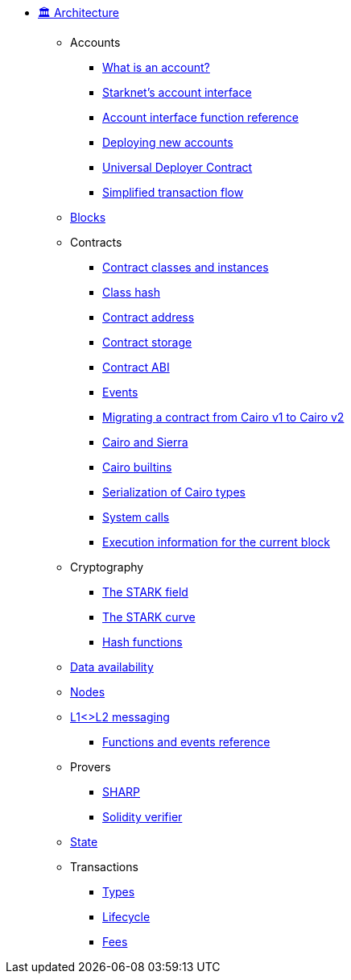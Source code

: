 * xref:index.adoc[🏛️ Architecture]

** Accounts
*** xref:accounts/introduction.adoc[What is an account?]
*** xref:accounts/approach.adoc[Starknet's account interface]
*** xref:accounts/account-functions.adoc[Account interface function reference]
*** xref:accounts/deploying-new-accounts.adoc[Deploying new accounts]
*** xref:accounts/universal-deployer.adoc[Universal Deployer Contract]
*** xref:accounts/simplified-transaction-flow.adoc[Simplified transaction flow]

** xref:blocks.adoc[Blocks]

** Contracts
*** xref:smart-contracts/contract-classes.adoc[Contract classes and instances]
*** xref:smart-contracts/class-hash.adoc[Class hash]
*** xref:smart-contracts/contract-address.adoc[Contract address]
*** xref:smart-contracts/contract-storage.adoc[Contract storage]
*** xref:smart-contracts/contract-abi.adoc[Contract ABI]
*** xref:smart-contracts/starknet-events.adoc[Events]
*** xref:smart-contracts/contract-syntax.adoc[Migrating a contract from Cairo v1 to Cairo v2]
*** xref:smart-contracts/cairo-and-sierra.adoc[Cairo and Sierra]
*** xref:smart-contracts/cairo-builtins.adoc[Cairo builtins]
*** xref:smart-contracts/serialization-of-cairo-types.adoc[Serialization of Cairo types]
*** xref:smart-contracts/system-calls-cairo1.adoc[System calls]
*** xref:smart-contracts/execution-info.adoc[Execution information for the current block]

** Cryptography
*** xref:cryptography/p-value.adoc[The STARK field]
*** xref:cryptography/stark-curve.adoc[The STARK curve]
*** xref:cryptography/hash-functions.adoc[Hash functions]

** xref:data-availability.adoc[Data availability]

** xref:full-nodes.adoc[Nodes]

** xref:l1<>l2-messaging/l1<>l2-messaging.adoc[L1<>L2 messaging]
*** xref:l1<>l2-messaging/functions-and-events-reference.adoc[Functions and events reference]

** Provers
*** xref:provers/sharp.adoc[SHARP]
*** xref:provers/solidity-verifier.adoc[Solidity verifier]

** xref:state.adoc[State]

** Transactions
*** xref:transactions/types.adoc[Types]
*** xref:transactions/lifecycle.adoc[Lifecycle]
*** xref:transactions/fees.adoc[Fees]